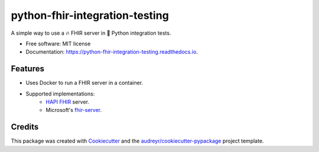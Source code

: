 ===============================
python-fhir-integration-testing
===============================


.. image:: https://img.shields.io/pypi/v/python-fhir-integration-testing.svg
        :target: https://pypi.python.org/pypi/python-fhir-integration-testing

.. image:: https://img.shields.io/travis/kdunee/python-fhir-integration-testing.svg
        :target: https://app.travis-ci.com/github/kdunee/python-fhir-integration-testing

.. image:: https://readthedocs.org/projects/python-fhir-integration-testing/badge/?version=latest
        :target: https://python-fhir-integration-testing.readthedocs.io/en/latest/?version=latest
        :alt: Documentation Status


A simple way to use a 🔥 FHIR server in 🐍 Python integration tests.


* Free software: MIT license
* Documentation: https://python-fhir-integration-testing.readthedocs.io.


Features
--------

* Uses Docker to run a FHIR server in a container. 
* Supported implementations:
   * `HAPI FHIR <https://github.com/hapifhir/hapi-fhir>`_ server.
   * Microsoft's `fhir-server <https://github.com/microsoft/fhir-server>`_.

Credits
-------

This package was created with Cookiecutter_ and the `audreyr/cookiecutter-pypackage`_ project template.

.. _Cookiecutter: https://github.com/audreyr/cookiecutter
.. _`audreyr/cookiecutter-pypackage`: https://github.com/audreyr/cookiecutter-pypackage

